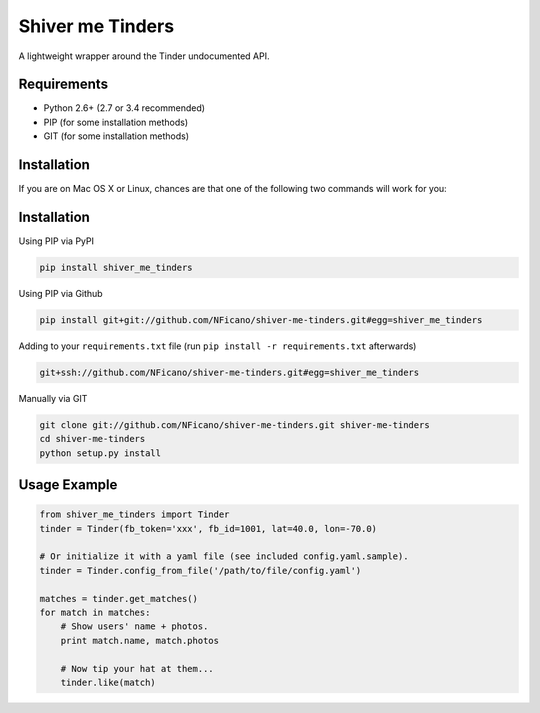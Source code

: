 =================
Shiver me Tinders
=================
A lightweight wrapper around the Tinder undocumented API.

Requirements
============

- Python 2.6+ (2.7 or 3.4 recommended)
- PIP (for some installation methods)
- GIT (for some installation methods)

Installation
============

If you are on Mac OS X or Linux, chances are that one of the following two commands will work for you:

Installation
============

Using PIP via PyPI

.. code:: bash

    pip install shiver_me_tinders

Using PIP via Github

.. code:: bash

    pip install git+git://github.com/NFicano/shiver-me-tinders.git#egg=shiver_me_tinders

Adding to your ``requirements.txt`` file (run ``pip install -r requirements.txt`` afterwards)

.. code:: bash

    git+ssh://github.com/NFicano/shiver-me-tinders.git#egg=shiver_me_tinders

Manually via GIT

.. code:: bash

    git clone git://github.com/NFicano/shiver-me-tinders.git shiver-me-tinders
    cd shiver-me-tinders
    python setup.py install


Usage Example
=============

.. code:: python

    from shiver_me_tinders import Tinder
    tinder = Tinder(fb_token='xxx', fb_id=1001, lat=40.0, lon=-70.0)

    # Or initialize it with a yaml file (see included config.yaml.sample).
    tinder = Tinder.config_from_file('/path/to/file/config.yaml')

    matches = tinder.get_matches()
    for match in matches:
        # Show users' name + photos.
        print match.name, match.photos

        # Now tip your hat at them...
        tinder.like(match)
